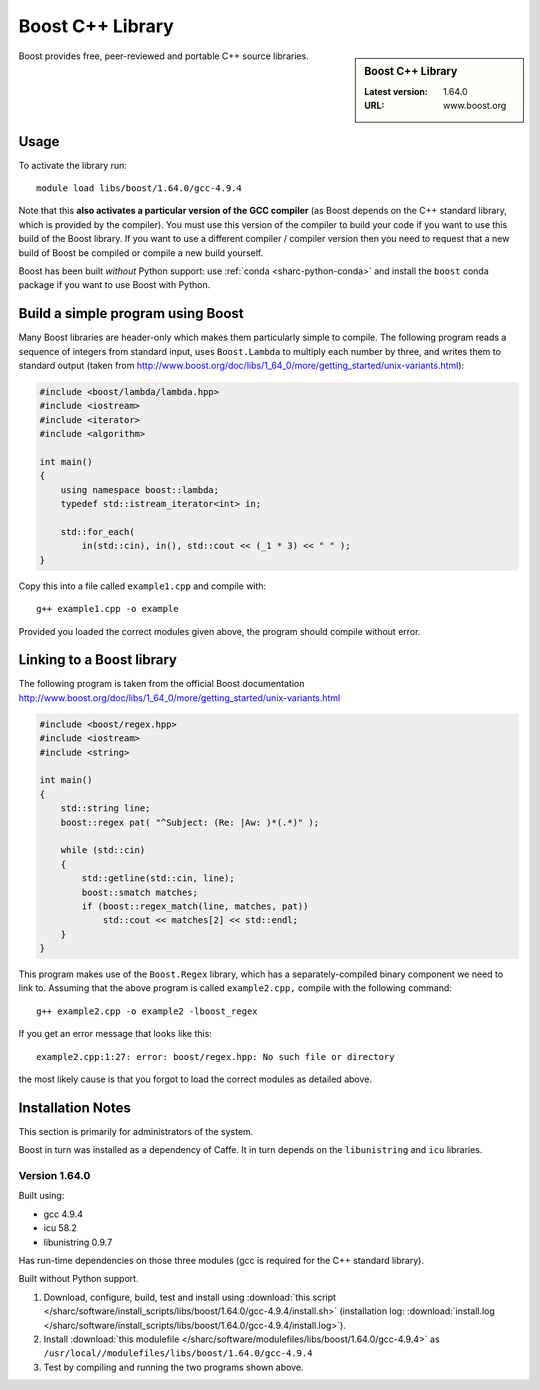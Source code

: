 .. _boost_sharc:

Boost C++ Library
=================

.. sidebar:: Boost C++ Library

   :Latest version: 1.64.0
   :URL: www.boost.org

Boost provides free, peer-reviewed and portable C++ source libraries.

Usage
-----

To activate the library run: ::

        module load libs/boost/1.64.0/gcc-4.9.4

Note that this **also activates a particular version of the GCC compiler** (as Boost depends on the C++ standard library, which is provided by the compiler).  You must use this version of the compiler to build your code if you want to use this build of the Boost library.  If you want to use a different compiler / compiler version then you need to request that a new build of Boost be compiled or compile a new build yourself.

Boost has been built *without* Python support: use :ref:`conda <sharc-python-conda>` and install the ``boost`` conda package if you want to use Boost with Python.

Build a simple program using Boost
----------------------------------

Many Boost libraries are header-only which makes them particularly simple to compile. The following program reads a sequence of integers from standard input, uses ``Boost.Lambda`` to multiply each number by three, and writes them to standard output (taken from http://www.boost.org/doc/libs/1_64_0/more/getting_started/unix-variants.html):

.. code-block:: c++

        #include <boost/lambda/lambda.hpp>
        #include <iostream>
        #include <iterator>
        #include <algorithm>

        int main()
        {
            using namespace boost::lambda;
            typedef std::istream_iterator<int> in;

            std::for_each(
                in(std::cin), in(), std::cout << (_1 * 3) << " " );
        }

Copy this into a file called ``example1.cpp`` and compile with: ::

        g++ example1.cpp -o example

Provided you loaded the correct modules given above, the program should compile without error.

Linking to a Boost library
--------------------------
The following program is taken from the official Boost documentation http://www.boost.org/doc/libs/1_64_0/more/getting_started/unix-variants.html

.. code-block:: c++

        #include <boost/regex.hpp>
        #include <iostream>
        #include <string>

        int main()
        {
            std::string line;
            boost::regex pat( "^Subject: (Re: |Aw: )*(.*)" );

            while (std::cin)
            {
                std::getline(std::cin, line);
                boost::smatch matches;
                if (boost::regex_match(line, matches, pat))
                    std::cout << matches[2] << std::endl;
            }
        }


This program makes use of the ``Boost.Regex`` library, which has a separately-compiled binary component we need to link to.
Assuming that the above program is called ``example2.cpp,`` compile with the following command: ::

        g++ example2.cpp -o example2 -lboost_regex

If you get an error message that looks like this: ::

        example2.cpp:1:27: error: boost/regex.hpp: No such file or directory

the most likely cause is that you forgot to load the correct modules as detailed above.

Installation Notes
------------------

This section is primarily for administrators of the system.

Boost in turn was installed as a dependency of Caffe.  It in turn depends on the ``libunistring`` and ``icu`` libraries.

Version 1.64.0
^^^^^^^^^^^^^^

Built using:

- gcc 4.9.4
- icu 58.2
- libunistring 0.9.7

Has run-time dependencies on those three modules (gcc is required for the C++ standard library).

Built without Python support.

#. Download, configure, build, test and install using :download:`this script </sharc/software/install_scripts/libs/boost/1.64.0/gcc-4.9.4/install.sh>` (installation log: :download:`install.log </sharc/software/install_scripts/libs/boost/1.64.0/gcc-4.9.4/install.log>`).
#. Install :download:`this modulefile </sharc/software/modulefiles/libs/boost/1.64.0/gcc-4.9.4>` as ``/usr/local//modulefiles/libs/boost/1.64.0/gcc-4.9.4``
#. Test by compiling and running the two programs shown above.
